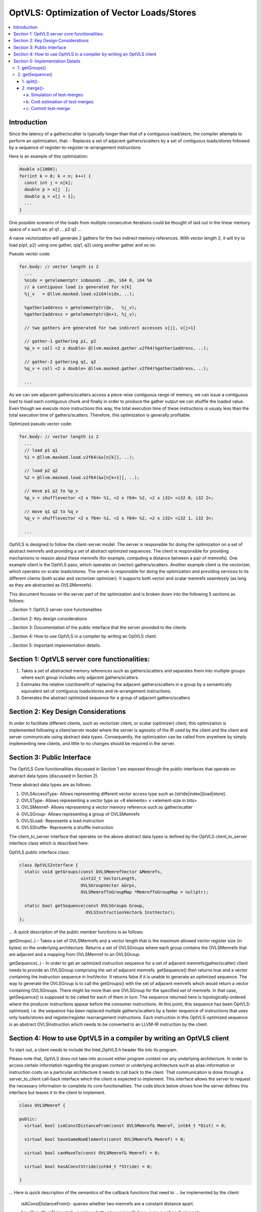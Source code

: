 ===========================================
OptVLS: Optimization of Vector Loads/Stores
===========================================

.. contents::
   :local:

Introduction
============

Since the latency of a gather/scatter is typically longer than that of a contiguous load/store, the compiler
attempts to perform an optimization, that:
- Replaces a set of adjacent gathers/scatters by a set of contiguous loads/stores followed by a sequence of
register-to-register re-arrangement instructions

Here is an example of this optimization:

.. code-block::  c++

  double x[1000];
  for(int k = 0; k < n; k++) {
    const int j = n[k];
    double p = x[j  ];
    double q = x[j + 1];
    ...
  }

One possible scenario of the loads from multiple consecutive iterations could be thought of laid out in the
linear memory space of x such as: p1 q1 ... p2 q2 ...

A naive vectorization will generate 2 gathers for the two indirect memory references. With vector length 2,
it will try to load p(p1, p2) using one gather, q(q1, q2) using another gather and so on.

Pseudo vector code:

.. code-block:: none

  for.body: // vector length is 2
    ...
    %nidx = getelementptr inbounds ..@n, i64 0, i64 %k
    // a contiguous load is generated for n[k]
    %j_v   = @llvm.masked.load.v2i64(nidx, ..);

    %gather1address = getelementptr(@x,   %j_v);
    %gather2address = getelementptr(@x+1, %j_v);

    // two gathers are generated for two indirect accesses x[j], x[j+1]

    // gather-1 gathering p1, p2
    %p_v = call <2 x double> @llvm.masked.gather.v2f64(%gather1address, ..);

    // gather-2 gathering q1, q2
    %q_v = call <2 x double> @llvm.masked.gather.v2f64(%gather2address, ..);

    ...

As we can see adjacent gathers/scatters access a piece-wise contiguous range of memory, we can issue a contiguous
load to load each contiguous chunk and finally in order to produce the gather output we can shuffle the loaded
value. Even though we execute more instructions this way, the total execution time of these instructions is usualy
less than the total execution time of gathers/scatters. Therefore, this optimization is generally profitable.

Optimized pseudo vector code:

.. code-block::  none

  for.body: // vector length is 2
    ...
    // load p1 q1
    %1 = @llvm.masked.load.v2f64(&x[n[k]], ..);

    // load p2 q2
    %2 = @llvm.masked.load.v2f64(&x[n[k+1]], ..);

    // move p1 p2 to %p_v
    %p_v = shufflevector <2 x f64> %1, <2 x f64> %2, <2 x i32> <i32 0, i32 2>;

    // move q1 q2 to %q_v
    %q_v = shufflevector <2 x f64> %1, <2 x f64> %2, <2 x i32> <i32 1, i32 3>;

    ...

OptVLS is designed to follow the client-server model. The server is responsible for doing the optimization on a set
of abstract memrefs and providing a set of abstract optimized sequences. The client is responsible for providing
mechanisms to reason about these memrefs (for example, computing a distance between a pair of memrefs). One example
client is the OptVLS pass, which operates on (vector) gathers/scatters. Another example client is the vectorizer,
which operates on scalar loads/stores.  The server is responsible for doing the optimization and providing services
to its different clients (both scalar and vectorizer optimizer). It supports both vector and scalar memrefs seamlessly
(as long as they are abstracted as OVLSMemrefs).

This document focuses on the server part of the optimization and is broken down into the following 5
sections as follows:

...Section 1: OptVLS server core functionalities

...Section 2: Key design considerations

...Section 3: Documentation of the public interface that the server provided to the clients

...Section 4: How to use OptVLS in a compiler by writing an OptVLS client.

...Section 5: Important implementation details.


Section 1: OptVLS server core functionalities:
==============================================

#. Takes a set of abstracted memory references such as gathers/scatters and separates them into multiple
   groups where each group includes only adjacent gathers/scatters.

#. Estimates the relative cost/benefit of replacing the adjacent gathers/scatters in a group by a
   semantically equivalent set of contiguous loads/stores and re-arrangement instructions.

#. Generates the abstract optimized sequence for a group of adjacent gathers/scatters

Section 2: Key Design Considerations
====================================

In order to facilitate different clients, such as vectorizer client, or scalar (optimizer) client,
this optimization is implemented following a client/server model where the server is agnostic of the
IR used by the client and the client and server communicate using abstract data types. Consequently,
the optimization can be called from anywhere by simply implementing new clients, and little to no
changes should be required in the server.

Section 3: Public Interface
===========================

The OptVLS Core functionalities discussed in Section 1 are exposed through the public interfaces that operate on
abstract data types (discussed in Section 2).

These abstract data types are as follows:

#. OVLSAccessType- Allows representing different vector access type such as [stride|index][load|store].
#. OVLSType- Allows representing a vector type as <# elements> x <element-size in bits>
#. OVLSMemref- Allows representing a vector memory reference such as gather/scatter
#. OVLSGroup- Allows representing a group of OVLSMemrefs
#. OVLSLoad- Represents a load instruction
#. OVLSShuffle- Represents a shuffle instruction

The client_to_server interface that operates on the above abstract data types is defined
by the OptVLS client_to_server interface class which is described here:

OptVLS public interface class:

.. code-block::  c++

  class OptVLSInterface {
    static void getGroups(const OVLSMemrefVector &Memrefs,
                          uint32_t VectorLength,
                          OVLSGroupVector &Grps,
                          OVLSMemrefToGroupMap *MemrefToGroupMap = nullptr);

    static bool getSequence(const OVLSGroup& Group,
                            OVLSInstructionVector& InstVector);
  };

... A quick description of the public member functions is as follows:

getGroups(..) -  Takes a set of OVLSMemrefs and a vector length that is the maximum
allowed vector register size (in bytes) on the underlying architecture. Returns a set of OVLSGroups
where each group contains the OVLSMemrefs that are adjacent and a mapping from OVLSMemref
to an OVLSGroup.

getSequence(..) - In order to get an optimized instruction sequence for a set of adjacent memrefs(gather/scatter)
client needs to provide an OVLSGroup comprising the set of adjacent memrefs. getSequence() then returns
true and a vector containing the instruction sequence in InstVector. It returns false if it is unable to
generate an optimized sequence. The way to generate the OVLSGroup is to call the getGroups() with the set of
adjacent memrefs which would return a vector containing OVLSGroups. There might be more than one OVLSGroup for
the specified set of memrefs. In that case, getSequence() is supposed to be called for each of them in turn.
The sequence returned here is topologically-ordered where the producer instructions appear before the consumer
instructions. At this point, this sequence has been OptVLS-optimized, i.e. the sequence has been replaced multiple
gathers/scatters by a faster sequence of instructions that uses only loads/stores and register/register rearrangement
instructions. Each instruction in this OptVLS-optimized sequence is an abstract OVLSInstruction which needs to be
converted to an LLVM-IR instruction by the client.


Section 4: How to use OptVLS in a compiler by writing an OptVLS client
======================================================================

To start out, a client needs to include the Intel_OptVLS.h header file into its program.

Please note that, OptVLS does not take into account either program context nor any underlying
architecture. In order to access certain information regarding the program context or underlying
architecture such as alias-information or instruction costs on a particular architecture it needs
to call back to the client. That communication is done through a server_to_client call-back
interface which the client is expected to implement. This interface allows the server to request
the necessary information to complete its core functionalities. The code block below shows how the
server defines this interface but leaves it to the client to implement.

.. code-block::  c++

  class OVLSMemref {

  public:
    virtual bool isAConstDistanceFrom(const OVLSMemref& Memref, int64_t *Dist) = 0;

    virtual bool haveSameNumElements(const OVLSMemref& Memref) = 0;

    virtual bool canMoveTo(const OVLSMemref& Memref) = 0;

    virtual bool hasAConstStride(int64_t *Stride) = 0;

  }

... Here is quick description of the semantics of the callback functions that need to
... be implemented by the client:

  isAConstDistanceFrom()- queries whether two memrefs are a constant distance apart.

  haveSameNumElements()- queries whether two memrefs have same number of elements.

  canMoveTo()- FIXME: We are still discussing whether it's the server or the client is responsible
               for code placement, which will affect this interface.

  hasAConstStride()-returns true if a memref has a constant distance between its vector elements.

The code below shows how the client would extend the virtual class to implement these methods.

.. code-block::  c++

  // A code snippet of client header file.
  #include "llvm/Analysis/Intel_OptVLS.h"

  class ClientMemref : public OVLSMemref {
  public:
    bool isAConstDistanceFrom(const OVLSMemref& Memref, int64_t *Dist) {
       // Client implements this
    }
    bool haveSameNumElements(const OVLSMemref& Memref) {
      // client implements this
    }
    bool canMoveTo(const OVLSMemref& Memref) {
      // client implements this
    }
    bool hasAConstStride(int64_t *Stride) {
      // client implements this
    }
 }

The code below shows how the client can process each memref into OVLSMemref and push
it to the OVLSMemrefVector and finally call the getGroups() using the memref vector
and a vector length.

.. code-block::  c++

  // A code snippet of client.cpp
  OVLSMemrefVector Mrfs;
  for each memref {
    OVLSMemref mrf = new ClientMemref(..);
    Mrfs.push_back(mrf);
  }
  OVLSGroupVector Grps;
  OptVLSInterface::getGroups(Mrfs, Grps, 32 /*maximum vector size on HSW*/);

Section 5: Implementation Details
=================================

This section describes more details for each interface function and abstract type.

1. getGroups()
--------------

  a) The input vector length is the maximum allowed vector size in the underlying architecture.
     This determines how many adjacent memrefs can be put together in a group. In addition, it
     tells us how many memrefs can be processed at a time using a single vector register.

  b) Currently, grouping is done using a greedy algorithm. It sorts out the memrefs based
     on their distance from the base address. Then it keeps putting the memref starting at
     the lowest address until the group is full. Doing it this way, it's possible for a memref
     to be put in a group where it has a bigger distance between memrefs than if it were put
     in a different group which would have different performance implications.

     As an example that uses maximum vector length of 16:
       memref1- distance from base is 0 bytes

       memref2- distance from base is 4 bytes

       memref3- distance from base is 12 bytes

       memref4- distance from base is 16 bytes

       memref5- distance from base is 20 bytes

     The best grouping should be:
        Group1: memref1, memref2

        Group2: memref2, memref4, memref5

     Using current approach the groups we will get are:
        Group1: memref1, memref2, memref3

        Group2: memref4, memref5


  c) canMoveTo()- FIXME: We are still discussing whether it's the server or the client is responsible
                   for code placement, which will affect this interface.

2. getSequence()
----------------

  Optimized sequence generation for a group of gathers is split into two parts:

  a) Generate loads - This part is very straightforward, it generates loads to load each contiguous chunk
     of memory created by a group of adjacent gathers.

     For our example, the following two loads get generated

     %1 = mask.load.64.2 (<Base:0xf7ced0 Offset:0>, 11)

     %2 = mask.load.64.2 (<Base:0xf7ced0 Offset:32>, 11)

  b) Generate shuffles - The result of (a) is that the elements of each gather have been loaded but are distributed
     across multiple registers. In order to produce the actual gather-output, we need to move (/rearrange) all those
     distributed elements (of each gather) back to the single destination register where the gather is expected to
     have deposited them. To maximize speedup, the challenge is to generate efficient code for the rearrangement.

     genShuffles() uses a directed graph to automatically find an efficient sequence of rearrangement instructions.
     In this directed graph, an edge represents a move of a source bit-range, and a node can be thought of as the
     result of some logical rearrangement of those incoming bit-ranges/edges. An initial version of the graph gets
     drawn by the load-generator and is passed to the genShuffles() as an input. Initially, it only has nodes for
     the loaded data, and final gather results, and edges between loaded and gather results show which loaded
     elements contribute to which gather results. The total number of edges of a gather-node needs to match its total number
     of elements where each edge moves its element size of bits.

     This initial graph represents doing all rearrangement in 1 logic operation for each gather result.  In most cases,
     no single instruction exists that can do such logical operations. It is the responsibility of genShuffles() to
     expand the graph, breaking such complex logical operations into multiple simpler logical operations for which
     instructions exist. The rest of the content talks about how genShuffles() does this graph expansion that results
     in efficient and legal rearrangement instruction sequences.

     This is how the initial graph looks like coming out of the load-generator for the above example,
     load-nodes:{V2, V3}, gather-nodes{V0, V1}:

.. graphviz::

   digraph Initial_Graph {

      V2 -> V0[label="0:63",weight="0:63"];

      V2 -> V1[label="64:127",weight="64:127"];

      V3 -> V0[label="0:63",weight="0:63"];

      V3 -> V1[label="64:127",weight="64:127"];
   }

...

     And, this is how it gets printed by OptVLS-server:

     Initial Graph:

       V3: Load

       V4: Load

       V1:
        [0:63] = V3[0:63]

        [64:127] = V4[0:63]

       V2:
        [0:63] = V3[64:127]

        [64:127] = V4[64:127]


     In the above graph, each gather-node has two incoming edges which matches its total number of elements,
     and each edge moves exactly 64 bits which is its element-size.
     Below shows the auxiliary data-structures that help building this graph:


.. code-block::  c++

  /// Represents a range of bits using a bit-location of the leftmost bit and
  /// a number of consecutive bits immediately to the right that are included
  /// in the range. {0, 0} means undefined bit-range.
  ///
  struct BitRange {
    uint32_t BIndex;
    uint32_t NumBits;
    ...
  };

  /// Edge represents a move of a specified bit-range 'BR' from 'Src' GraphNode.
  /// 'Src' can be nullptr, which means an undefined source. For an undefined
  /// source, BR still represents a valid bitrange. A bit-range with an undefined
  /// source is used to represent a gap in the destination GraphNode.
  ///
  struct Edge {
    GraphNode *Src;
    BitRange BR;
  };

  /// GraphNode can be thought of as a result of some logical instruction
  /// (mainly rearrangement instruction such as shift, shuffle, etc) on
  /// its ‘IncomingEdges’(/source bit-ranges). These ‘IncomingEdges’
  /// particularly show which source bit-range maps to which bit-index of this (which helps
  /// defining (/elaborates on) the logical instruction semantics). A ‘GraphNode’ basically
  /// allows us to define an expected behavior (/semantic) first which then evolves into a
  /// particular valid OVLSinstruction ‘Inst’ if there is any for that semantic.
  ...
  class GraphNode {
    /// Provides a unique id to each instruction node. It helps printing
    /// tracable node information.
    uint32_t Id;

    /// Initially when a GraphNode is created, Inst can be nullptr
    /// which means undefined instruction. An undefined instruction can
    /// still have valid IncomingEdges which would define the semantics of
    /// this logical instruction (GraphNode), helps specifying the actual
    /// instruction later.
    /// A GraphNode is also used for holding the result of a load/store
    /// instruction, in such case, Inst should point to a valid load/store
    /// instruction.
    OVLSInstruction *Inst;

    /// A ‘GraphNode’ is a result of some logical instruction on its incoming edges where ‘IncomingEdges’
    /// contains that result. The output value of the GraphNode is the concatenation of the source bit-ranges
    /// which shows which source bit-range maps to which bit index of this node. Depending on the order of the edges
    /// (in IncomingEdges) that bitindex gets determined. Multiple edges can be drawn between two nodes with
    /// different bit ranges. When there are no edges to a certain bit-index, a dummy edge
    /// (an edge with Src=nullptr) gets inserted into IncomingEdges to represent the whole.
    /// IncomingEdges for a memory instruction can be empty.
    OVLSVector<Edge *> IncomingEdges;
  };

  /// This directed graph is used to automatically build the network (of
  /// required instructions) of computing the result of a set of adjacent
  /// gathers from a set of contiguous loads. In this directed graph, an edge
  /// represents a move of a bit-range, and a node can be thought of as a result
  /// of some logical operation on its incoming (edges/)bit-ranges.
  ///
  /// NEXT: describe how the graph is used to automatically compute the
  /// rearrangement instructions.
  class Graph {
    /// When a node is created, it gets pushed into the NodeVector. Therefore,
    /// nodes in the NodeVector don't maintain any order. A destination node could
    /// appear before a source node in the NodeVector.
    GraphNodeVector Nodes;
    ...
  };

...

     In order to find an efficient sequence of rearrangement instructions genShuffles() performs two primary tasks on the initial
     graph:

     1. Splitting

     2. Merging


1. split()-
^^^^^^^^^^^

     While the initial graph shows how bit fields from loads need to be rearranged to produce each gather result, the logical
     operations needed to do the rearrangement may not correspond to any real single machine instructions or LLVM-IR(/OVLS)-Instructions.
     A valid instruction generally have maximum 2 inputs, and this initial graph allows any number of inputs to feed a gather result,
     thus it would take many real 2-input instruction to compute each final output result.

     Here is an example whose initial graph would contain gather nodes with more than 2-input source nodes. Let's call it example-2
     for future reference:

.. code-block::  c++

  double x[1000];
  for(int k = 0; k < n; k++) {
    const int j = n[k];
    double p = x[j  ];
    double q = x[j + 1];
    double r = x[j + 2];
    double s = x[j + 3];
    ...
  }

...

     One possible scenario of the loads from multiple consecutive iterations could be thought of laid out in the
     linear memory space of x such as: p1 q1 r1 s1... p2 q2 r2 s2... p3 q3 r3 s3... p4 q4 r4 s4...
     With VF = 4, each gather will contain 4 elements.

     genLoads() will generate 4 contiguous loads and the following initial graph:

     %1 = mask.load.64.4 (<Base:0xf7ced0 Offset:0>, 1111)

     %2 = mask.load.64.4 (<Base:0xf7cdd0 Offset:0>, 1111)

     %3 = mask.load.64.4 (<Base:0xf7cde0 Offset:0>, 1111)

     %4 = mask.load.64.4 (<Base:0xf7eed0 Offset:0>, 1111)


.. graphviz::

   digraph Initial_Graph {

      graph[ordering=in];

      V5 -> V4[label="192:255",weight="192:255"];

      V6 -> V4[label="192:255",weight="192:255"];

      V7 -> V4[label="192:255",weight="192:255"];

      V8 -> V4[label="192:255",weight="192:255"];

      V5 -> V1[label="0:63",weight="0:63"];

      V6 -> V1[label="0:63",weight="0:63"];

      V7 -> V1[label="0:63",weight="0:63"];

      V8 -> V1[label="0:63",weight="0:63"];

      V5 -> V2[label="64:127",weight="64:127"];

      V6 -> V2[label="64:127",weight="64:127"];

      V7 -> V2[label="64:127",weight="64:127"];

      V8 -> V2[label="64:127",weight="64:127"];

      V5 -> V3[label="128:191",weight="128:191"];

      V6 -> V3[label="128:191",weight="128:191"];

      V7 -> V3[label="128:191",weight="128:191"];

      V8 -> V3[label="128:191",weight="128:191"];

   }

...

     The first job of genShuffles() is to simplify the graph so it can be optimized. We simplify the graph by
     splitting source nodes recursively until each node has no more than two source nodes. Each step of the
     recursive split replaces a single node by 3 nodes, where 2 nodes each has half the source nodes of the
     original node, and those two nodes feed the third node. Once this has been done for all nodes we have
     transformed the initial graph into a new graph where every node operates on maximum 2 sources.

     Here is the output graph after splitting:

.. graphviz::

   digraph Initial_Graph {

      graph[ordering=in];

      V5 -> V15[label="192:255",weight="192:255"];

      V6 -> V15[label="192:255",weight="192:255"];

      V7 -> V16[label="128:191",weight="128:191"];

      V8 -> V16[label="192:255",weight="192:255"];

      V5 -> V11[label="64:127",weight="64:127"];

      V6 -> V11[label="64:127",weight="64:127"];

      V7 -> V12[label="64:127",weight="64:127"];

      V8 -> V12[label="64:127",weight="64:127"];

      V5 -> V9[label="0:63",weight="0:63"];

      V6 -> V9[label="0:63",weight="0:63"];

      V7 -> V10[label="0:63",weight="0:63"];

      V8 -> V10[label="0:63",weight="0:63"];

      V5 -> V13[label="128:191",weight="128:191"];

      V6 -> V13[label="128:191",weight="128:191"];

      V7 -> V14[label="192:255",weight="192:255"];

      V8 -> V14[label="128:191",weight="128:191"];

      V15 -> V4[label="0:63",weight="0:63"];

      V15 -> V4[label="64:127",weight="64:127"];

      V16 -> V4[label="0:63",weight="0:63"];

      V16 -> V4[label="64:127",weight="64:127"];

      V11 -> V2[label="0:63",weight="0:63"];

      V11 -> V2[label="64:127",weight="64:127"];

      V12 -> V2[label="0:63",weight="0:63"];

      V12 -> V2[label="64:127",weight="64:127"];

      V9 -> V1[label="0:63",weight="0:63"];

      V9 -> V1[label="64:127",weight="64:127"];

      V10 -> V1[label="0:63",weight="0:63"];

      V10 -> V1[label="64:127",weight="64:127"];

      V13 -> V3[label="0:63",weight="0:63"];

      V13 -> V3[label="64:127",weight="64:127"];

      V14 -> V3[label="0:63",weight="0:63"];

      V14 -> V3[label="64:127",weight="64:127"];

   }

...

     These nodes now correspond to single IR instructions (they have 1 or 2 inputs and a single output), and each could be
     lowered to one or more machine instructions.  At this point, further optimizations can be done to prepare the IR for more
     efficient code generation.


2. merge()-
^^^^^^^^^^^

     Before trying to find the exact (opcodes/) instructions we perform an additional optimization step that attempts to exploit
     data parallelism available in the rearrangement operations. We do this by merging similar nodes, which we do by test-merging
     different combination of nodes. A test-merge is deemed successful, if an instruction(/a set of instructions)
     exits that performs the merged function and that instruction has minimum instruction cost. Minimum instruction cost is determined
     by server querying back to the client and asking for a cost of the instructions. The client is responsible for using the TTI cost-model
     (or something better) that gives us a target specific instruction cost.

     Primarily we perform 3 tasks in this phase:
       a. Simulation of test-merges

       b. Cost estimation of test-merges

       c. Commit the test-merge with the lowest cost.

a. Simulation of test-merges:
"""""""""""""""""""""""""""""

     A test merge is simulated by computing a mask for the merge.

     Two nodes, N1 and N2 are eligible to be merged if:
       #. They have the same sources or one has the subset of sources of the other. Sources need to have the same type.
       #. Total size of N1 and N2 fits into the vector register
       #. elem_size of N1 matches the elem_size of N2


     E.g.
       N1:
          [0:63] = V5[0:63]

          [64:127] = V6[0:63]
       N2:
          [0:63] = V5[64:127]

          [64:127] = V6[64:127]

     There are many ways N1 and N2 can be merged such as <N1 N2 N1 N2> <N1 N1.. N2 N2..> <N2 N2 .. N1 N1 ..>
     <N2 N1 .. N2 N1 ..> etc. Right now it makes sense to concatenate N2 to N1 which will most likely lead to
     vperm or vunpck. But this ordering is subject to change in the future considering some other scenerios.
     Under the consideration, we get the following choices for example-2:

       v9 can be merged with v11, mask: <0 4 1 5 >

       V9 can be merged with V13, mask: <0 4 2 6 >

       V9 can be merged with V15, mask: <0 4 3 7 >

       V10 can be merged with V12, mask: <0 4 1 5 >

       V10 can be merged with V14, mask: <0 4 2 6 >

       V10 can be merged with V16, mask: <0 4 3 7 >

       V11 can be merged with V13, mask: <1 5 2 6 >

       V11 can be merged with V15, mask: <1 5 3 7 >

       V12 can be merged with V14, mask: <1 5 2 6 >

       V12 can be merged with V16, mask: <1 5 3 7 >

       V13 can be merged with V15, mask: <2 6 3 7 >

       V14 can be merged with V16, mask: <2 6 3 7 >

     Now that we have couple of choices to merge two nodes we decide to commit the merges that have the lowers cost.

b. Cost estimation of test-merges:
""""""""""""""""""""""""""""""""""

     In order to compute the cost of a mask first we identify the 'kind' of a mask. Depending on their kind we call the
     TTI getShuffleCost(). Currently we get the following cost for a target with avx2:

     9 can be merged with 11 <0 4 1 5> COST: 8

     9 can be merged with 13 <0 4 2 6> COST: 1

     9 can be merged with 15 <0 4 3 7> COST: 8

     10 can be merged with 12 <0 4 1 5> COST: 8

     10 can be merged with 14 <0 4 2 6> COST: 1

     10 can be merged with 16 <0 4 3 7> COST: 8

     11 can be merged with 13 <1 5 2 6> COST: 8

     11 can be merged with 15 <1 5 3 7> COST: 1

     12 can be merged with 14 <1 5 2 6> COST: 8

     12 can be merged with 16 <1 5 3 7> COST: 1

     13 can be merged with 15 <2 6 3 7> COST: 8

     14 can be merged with 16 <2 6 3 7> COST: 8


c. Commit test-merge:
"""""""""""""""""""""

     Now that we have computed the cost for all test-merges, we commit the one with the lowest cost. There
     might be multiple merging options with the same cost. In that case, we choose the one that comes first.

     So, for the above node-set, we got to merge:

         Merge 13 to 9

         Merge 14 to 10

         Merge 15 to 11

         Merge 16 with 12


     This is how the graph looks after merging:

.. graphviz::

   digraph Initial_Graph {

      graph[ordering=in];

      V5 -> V9[label="0:63",weight="0:63"];

      V6 -> V9[label="0:63",weight="0:63"];

      V7 -> V10[label="0:63",weight="0:63"];

      V8 -> V10[label="0:63",weight="0:63"];

      V5 -> V9[label="128:191",weight="128:191"];

      V6 -> V9[label="128:191",weight="128:191"];

      V7 -> V10[label="192:255",weight="192:255"];

      V8 -> V10[label="128:191",weight="128:191"];

      V5 -> V11[label="192:255",weight="192:255"];

      V6 -> V11[label="192:255",weight="192:255"];

      V7 -> V12[label="128:191",weight="128:191"];

      V8 -> V12[label="192:255",weight="192:255"];

      V5 -> V11[label="64:127",weight="64:127"];

      V6 -> V11[label="64:127",weight="64:127"];

      V7 -> V12[label="64:127",weight="64:127"];

      V8 -> V12[label="64:127",weight="64:127"];

      V9 -> V1[label="0:63",weight="0:63"];

      V9 -> V1[label="64:127",weight="64:127"];

      V10 -> V1[label="0:63",weight="0:63"];

      V10 -> V1[label="64:127",weight="64:127"];

      V11 -> V2[label="0:63",weight="0:63"];

      V11 -> V2[label="64:127",weight="64:127"];

      V12 -> V2[label="0:63",weight="0:63"];

      V12 -> V2[label="64:127",weight="64:127"];

      V9 -> V3[label="0:63",weight="0:63"];

      V9 -> V3[label="64:127",weight="64:127"];

      V10 -> V3[label="0:63",weight="0:63"];

      V10 -> V3[label="64:127",weight="64:127"];

      V11 -> V4[label="0:63",weight="0:63"];

      V11 -> V4[label="64:127",weight="64:127"];

      V12 -> V4[label="0:63",weight="0:63"];

      V12 -> V4[label="64:127",weight="64:127"];

   }

...

     At this point we are done optimizing the nodes. We generate an instruction for each node: four contigous loads
     (v5, v6, v7, v8)followed by 8 shuffle instructions(v9, v10, v11, v12, v1, v2, v3, v4).

     %1 = mask.load.64.4 (<Base:0x3e1ba50 Offset:0>, 1111)

     %2 = mask.load.64.4 (<Base:0x3e1ba50 Offset:32>, 1111)

     %3 = mask.load.64.4 (<Base:0x3e1ba50 Offset:64>, 1111)

     %4 = mask.load.64.4 (<Base:0x3e1ba50 Offset:96>, 1111)

     %5 = shufflevector <4 x 64> %1, <4 x 64> %2, <4 x 32><0, 4, 2, 6>

     %6 = shufflevector <4 x 64> %1, <4 x 64> %2, <4 x 32><1, 5, 3, 7>

     %7 = shufflevector <4 x 64> %3, <4 x 64> %4, <4 x 32><0, 4, 2, 6>

     %8 = shufflevector <4 x 64> %3, <4 x 64> %4, <4 x 32><1, 5, 3, 7>

     %9 = shufflevector <4 x 64> %5, <4 x 64> %7, <4 x 32><0, 1, 4, 5>

     %10 = shufflevector <4 x 64> %5, <4 x 64> %7, <4 x 32><2, 3, 6, 7>

     %11 = shufflevector <4 x 64> %6, <4 x 64> %8, <4 x 32><0, 1, 4, 5>

     %12 = shufflevector <4 x 64> %6, <4 x 64> %8, <4 x 32><2, 3, 6, 7>


...

     For our simple example, splitting is not required since each node in the graph has maximum two input nodes. There are no
     intermediate nodes other than the load/gather-nodes, so no room for exploiting data parallelism or additional optimization.
     After a successful graph-verification genShuffles() traverses the graph in a topological order and translates each node (each
     logical instruction other than the load-nodes) into an OVLSInstruction(shuffle instruction) using its incoming edges. More
     specifically, input operands of the shuffle instruction are the set of 'sources' identified by the incoming edges. We compute
     the shuffle mask by combining the incoming bits where each element in the mask gets specified by the bit-index of the
     incoming bits of its input nodes. At this final stage, the graph has only two non-load nodes. Consequently, the following
     two shuffle instructions get generated:

     %3 = shufflevector <2 x 64> %1, <2 x 64> %2, <2 x 32><0, 2>;

     %4 = shufflevector <2 x 64> %1, <2 x 64> %2, <2 x 32><1, 3>;

     NEXT: provide more details on the instruction cost, merging, instruction generation and complete the example.

     NEXT: provide details on the graph-verification.
